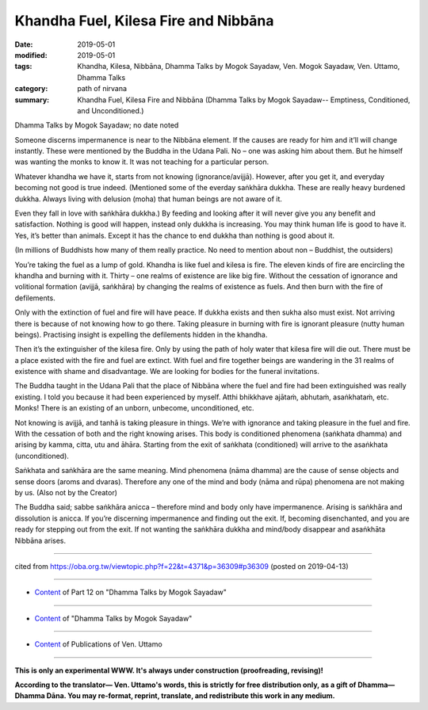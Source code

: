 ==========================================
Khandha Fuel, Kilesa Fire and Nibbāna
==========================================

:date: 2019-05-01
:modified: 2019-05-01
:tags: Khandha, Kilesa, Nibbāna, Dhamma Talks by Mogok Sayadaw, Ven. Mogok Sayadaw, Ven. Uttamo, Dhamma Talks
:category: path of nirvana
:summary: Khandha Fuel, Kilesa Fire and Nibbāna (Dhamma Talks by Mogok Sayadaw-- Emptiness, Conditioned, and Unconditioned.)

Dhamma Talks by Mogok Sayadaw; no date noted

Someone discerns impermanence is near to the Nibbāna element. If the causes are ready for him and it’ll will change instantly. These were mentioned by the Buddha in the Udana Pali. No – one was asking him about them. But he himself was wanting the monks to know it. It was not teaching for a particular person. 

Whatever khandha we have it, starts from not knowing (ignorance/avijjā). However, after you get it, and everyday becoming not good is true indeed. (Mentioned some of the everday saṅkhāra dukkha. These are really heavy burdened dukkha. Always living with delusion (moha) that human beings are not aware of it. 

Even they fall in love with saṅkhāra dukkha.) By feeding and looking after it will never give you any benefit and satisfaction. Nothing is good will happen, instead only dukkha is increasing. You may think human life is good to have it. Yes, it’s better than animals. Except it has the chance to end dukkha than nothing is good about it.

(In millions of Buddhists how many of them really practice. No need to mention about non – Buddhist, the outsiders) 

You’re taking the fuel as a lump of gold. Khandha is like fuel and kilesa is fire. The eleven kinds of fire are encircling the khandha and burning with it. Thirty – one realms of existence are like big fire. Without the cessation of ignorance and volitional formation (avijjā, saṅkhāra) by changing the realms of existence as fuels. And then burn with the fire of defilements.

Only with the extinction of fuel and fire will have peace. If dukkha exists and then sukha also must exist. Not arriving there is because of not knowing how to go there. Taking pleasure in burning with fire is ignorant pleasure (nutty human beings). Practising insight is expelling the defilements hidden in the khandha. 

Then it’s the extinguisher of the kilesa fire. Only by using the path of holy water that kilesa fire will die out. There must be a place existed with the fire and fuel are extinct. With fuel and fire together beings are wandering in the 31 realms of existence with shame and disadvantage. We are looking for bodies for the funeral invitations. 

The Buddha taught in the Udana Pali that the place of Nibbāna where the fuel and fire had been extinguished was really existing. I told you because it had been experienced by myself. Atthi bhikkhave ajātaṁ, abhutaṁ, asaṅkhataṁ, etc. Monks! There is an existing of an unborn, unbecome, unconditioned, etc. 

Not knowing is avijjā, and tanhā is taking pleasure in things. We’re with ignorance and taking pleasure in the fuel and fire. With the cessation of both and the right knowing arises. This body is conditioned phenomena (saṅkhata dhamma) and arising by kamma, citta, utu and āhāra. Starting from the exit of saṅkhata (conditioned) will arrive to the asaṅkhata (unconditioned). 

Saṅkhata and saṅkhāra are the same meaning. Mind phenomena (nāma dhamma) are the cause of sense objects and sense doors (aroms and dvaras). Therefore any one of the mind and body (nāma and rūpa) phenomena are not making by us. (Also not by the Creator)

The Buddha said; sabbe saṅkhāra anicca – therefore mind and body only have impermanence. Arising is saṅkhāra and dissolution is anicca. If you’re discerning impermanence and finding out the exit. If, becoming disenchanted, and you are ready for stepping out from the exit. If not wanting the saṅkhāra dukkha and mind/body disappear and asaṅkhāta Nibbāna arises.

------

cited from https://oba.org.tw/viewtopic.php?f=22&t=4371&p=36309#p36309 (posted on 2019-04-13)

------

- `Content <{filename}pt12-content-of-part12%zh.rst>`__ of Part 12 on "Dhamma Talks by Mogok Sayadaw"

------

- `Content <{filename}content-of-dhamma-talks-by-mogok-sayadaw%zh.rst>`__ of "Dhamma Talks by Mogok Sayadaw"

------

- `Content <{filename}../publication-of-ven-uttamo%zh.rst>`__ of Publications of Ven. Uttamo

------

**This is only an experimental WWW. It's always under construction (proofreading, revising)!**

**According to the translator— Ven. Uttamo's words, this is strictly for free distribution only, as a gift of Dhamma—Dhamma Dāna. You may re-format, reprint, translate, and redistribute this work in any medium.**

..
  2019-04-30  create rst; post on 05-01